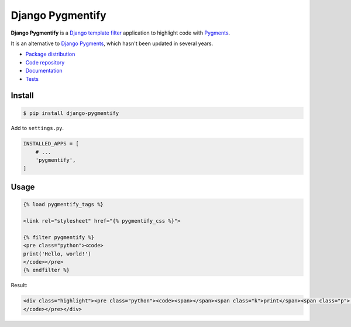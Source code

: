 Django Pygmentify
*****************

|PyPI version|_ |Build status|_

.. |PyPI version| image::
   https://badge.fury.io/py/django-pygmentify.svg
.. _PyPI version: https://pypi.python.org/pypi/django-pygmentify

.. |Build status| image::
   https://travis-ci.org/richardcornish/django-pygmentify.svg?branch=master
.. _Build status: https://travis-ci.org/richardcornish/django-pygmentify

**Django Pygmentify** is a `Django template filter <https://docs.djangoproject.com/en/1.10/howto/custom-template-tags/>`_ application to highlight code with `Pygments <http://pygments.org/>`_.

It is an alternative to `Django Pygments <https://github.com/od-eon/django-pygments>`_, which hasn't been updated in several years.

* `Package distribution <https://pypi.python.org/pypi/django-pygmentify>`_
* `Code repository <https://github.com/richardcornish/django-pygmentify>`_
* `Documentation <https://django-pygmentify.readthedocs.io/>`_
* `Tests <https://travis-ci.org/richardcornish/django-pygmentify>`_

Install
=======

.. code-block:: bash

   $ pip install django-pygmentify

Add to ``settings.py``.

.. code-block:: python

   INSTALLED_APPS = [
       # ...
       'pygmentify',
   ]

Usage
=====

.. code-block:: html

   {% load pygmentify_tags %}

   <link rel="stylesheet" href="{% pygmentify_css %}">
   
   {% filter pygmentify %}
   <pre class="python"><code>
   print('Hello, world!')
   </code></pre>
   {% endfilter %}

Result:

.. code-block:: html

   <div class="highlight"><pre class="python"><code><span></span><span class="k">print</span><span class="p">(</span><span class="s2">&quot;Hello, world!&quot;</span><span class="p">)</span>
   </code></pre></div>
